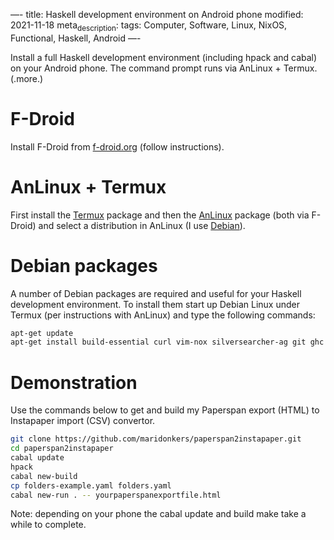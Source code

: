----
title: Haskell development environment on Android phone
modified: 2021-11-18
meta_description: 
tags: Computer, Software, Linux, NixOS, Functional, Haskell, Android
----

Install a full Haskell development environment (including hpack and cabal) on your Android phone. The command prompt runs via AnLinux + Termux.
(.more.)

* F-Droid
    :PROPERTIES:
    :CUSTOM_ID: fdroid
    :END:
Install F-Droid from [[https://www.f-droid.org/][f-droid.org]] (follow instructions).

* AnLinux + Termux
    :PROPERTIES:
    :CUSTOM_ID: anlinuxtermux
    :END:
First install the [[https://www.f-droid.org/][Termux]] package and then the [[https://f-droid.org/en/packages/exa.lnx.a/][AnLinux]] package (both via F-Droid) and select a distribution in AnLinux (I use [[https://www.debian.org/][Debian]]).

* Debian packages
    :PROPERTIES:
    :CUSTOM_ID: debian
    :END:
A number of Debian packages are required and useful for your Haskell development environment. To install them start up Debian Linux under Termux (per instructions with AnLinux) and type the following commands:

#+BEGIN_SRC sh
  apt-get update
  apt-get install build-essential curl vim-nox silversearcher-ag git ghc cabal-install hpack hlint stylish-haskell
#+END_SRC

* Demonstration
    :PROPERTIES:
    :CUSTOM_ID: demonstration
    :END:
Use the commands below to get and build my Paperspan export (HTML) to Instapaper import (CSV) convertor.

#+BEGIN_SRC sh
  git clone https://github.com/maridonkers/paperspan2instapaper.git
  cd paperspan2instapaper
  cabal update
  hpack
  cabal new-build
  cp folders-example.yaml folders.yaml
  cabal new-run . -- yourpaperspanexportfile.html
#+END_SRC

Note: depending on your phone the cabal update and build make take a while to complete.

[[../images/AnLinuxDemo.png]]
